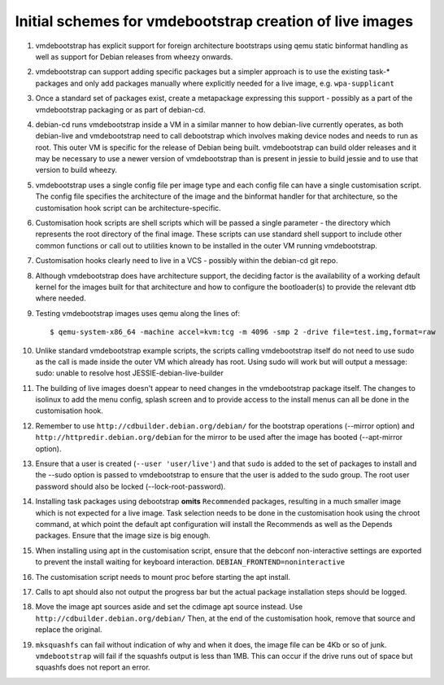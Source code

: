 Initial schemes for vmdebootstrap creation of live images
=========================================================

#. vmdebootstrap has explicit support for foreign architecture
   bootstraps using qemu static binformat handling as well as
   support for Debian releases from wheezy onwards.

#. vmdebootstrap can support adding specific packages but a
   simpler approach is to use the existing task-* packages and
   only add packages manually where explicitly needed for a live
   image, e.g. ``wpa-supplicant``

#. Once a standard set of packages exist, create a metapackage
   expressing this support - possibly as a part of the vmdebootstrap
   packaging or as part of debian-cd.

#. debian-cd runs vmdebootstrap inside a VM in a similar manner to
   how debian-live currently operates, as both debian-live and
   vmdebootstrap need to call debootstrap which involves making
   device nodes and needs to run as root. This outer VM is specific
   for the release of Debian being built. vmdebootstrap can build
   older releases and it may be necessary to use a newer version of
   vmdebootstrap than is present in jessie to build jessie and to
   use that version to build wheezy.

#. vmdebootstrap uses a single config file per image type and each
   config file can have a single customisation script. The config
   file specifies the architecture of the image and the binformat
   handler for that architecture, so the customisation hook script
   can be architecture-specific.

#. Customisation hook scripts are shell scripts which will be passed
   a single parameter - the directory which represents the root
   directory of the final image. These scripts can use standard shell
   support to include other common functions or call out to utilities
   known to be installed in the outer VM running vmdebootstrap.

#. Customisation hooks clearly need to live in a VCS - possibly within
   the debian-cd git repo.

#. Although vmdebootstrap does have architecture support, the deciding
   factor is the availability of a working default kernel for the images
   built for that architecture and how to configure the bootloader(s) to
   provide the relevant dtb where needed.

#. Testing vmdebootstrap images uses qemu along the lines of::

    $ qemu-system-x86_64 -machine accel=kvm:tcg -m 4096 -smp 2 -drive file=test.img,format=raw

#. Unlike standard vmdebootstrap example scripts, the scripts calling
   vmdebootstrap itself do not need to use sudo as the call is made inside
   the outer VM which already has root. Using sudo will work but will output
   a message: sudo: unable to resolve host JESSIE-debian-live-builder

#. The building of live images doesn't appear to need changes in the
   vmdebootstrap package itself. The changes to isolinux to add the menu config,
   splash screen and to provide access to the install menus can all be done
   in the customisation hook.

#. Remember to use ``http://cdbuilder.debian.org/debian/`` for the bootstrap
   operations (--mirror option) and ``http://httpredir.debian.org/debian`` for
   the mirror to be used after the image has booted (--apt-mirror option).

#. Ensure that a user is created (``--user 'user/live'``) and that ``sudo`` is
   added to the set of packages to install and the --sudo option is passed
   to vmdebootstrap to ensure that the user is added to the sudo group. The
   root user password should also be locked (--lock-root-password).

#. Installing task packages using debootstrap **omits** ``Recommended`` packages,
   resulting in a much smaller image which is not expected for a live image.
   Task selection needs to be done in the customisation hook using the chroot
   command, at which point the default apt configuration will install the
   Recommends as well as the Depends packages. Ensure that the image size is
   big enough.

#. When installing using apt in the customisation script, ensure that the
   debconf non-interactive settings are exported to prevent the install
   waiting for keyboard interaction. ``DEBIAN_FRONTEND=noninteractive``

#. The customisation script needs to mount proc before starting the apt install.

#. Calls to apt should also not output the progress bar but the actual package
   installation steps should be logged.

#. Move the image apt sources aside and set the cdimage apt source instead.
   Use ``http://cdbuilder.debian.org/debian/`` Then, at the end of the
   customisation hook, remove that source and replace the original.

#. ``mksquashfs`` can fail without indication of why and when it does, the image
   file can be 4Kb or so of junk. ``vmdebootstrap`` will fail if the
   squashfs output is less than 1MB. This can occur if the drive runs
   out of space but squashfs does not report an error.
